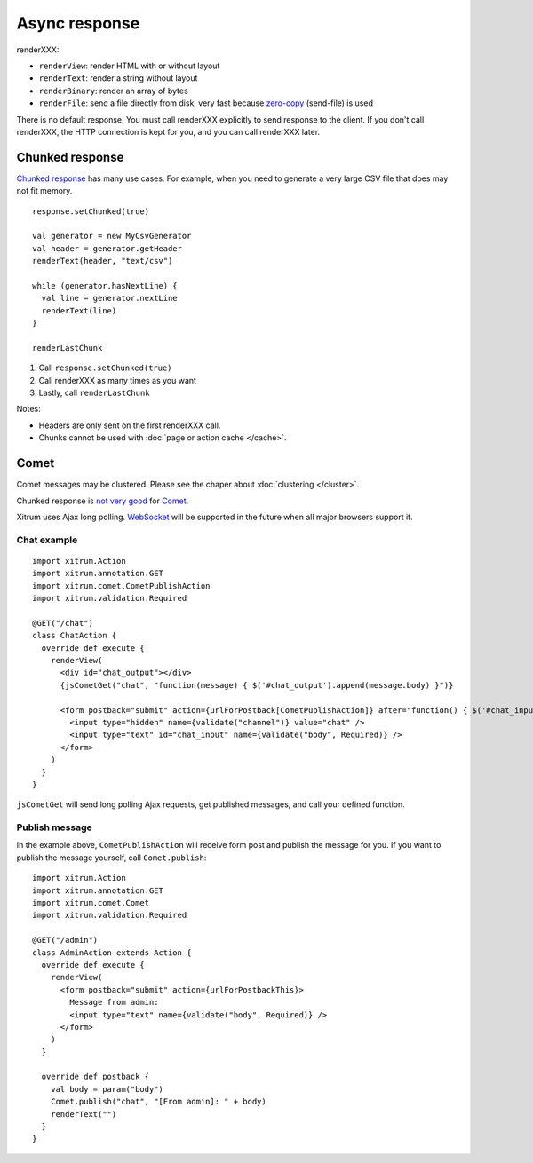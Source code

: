 Async response
==============

.. image:: img/lao_gamen_gargamel.jpg

renderXXX:

* ``renderView``: render HTML with or without layout
* ``renderText``: render a string without layout
* ``renderBinary``: render an array of bytes
* ``renderFile``: send a file directly from disk, very fast
  because `zero-copy <http://www.ibm.com/developerworks/library/j-zerocopy/>`_
  (send-file) is used

There is no default response. You must call renderXXX explicitly to send response
to the client. If you don't call renderXXX, the HTTP connection is kept for you,
and you can call renderXXX later.

Chunked response
----------------

`Chunked response <http://en.wikipedia.org/wiki/Chunked_transfer_encoding>`_
has many use cases. For example, when you need to generate a very large CSV
file that does may not fit memory.

::

  response.setChunked(true)

  val generator = new MyCsvGenerator
  val header = generator.getHeader
  renderText(header, "text/csv")

  while (generator.hasNextLine) {
    val line = generator.nextLine
    renderText(line)
  }

  renderLastChunk

1. Call ``response.setChunked(true)``
2. Call renderXXX as many times as you want
3. Lastly, call ``renderLastChunk``

Notes:

* Headers are only sent on the first renderXXX call.
* Chunks cannot be used with :doc:`page or action cache </cache>`.

Comet
-----

Comet messages may be clustered. Please see the chaper about :doc:`clustering </cluster>`.

Chunked response is `not very good <http://www.shanison.com/2010/05/10/stop-the-browser-%E2%80%9Cthrobber-of-doom%E2%80%9D-while-loading-comet-forever-iframe/>`_
for `Comet <http://en.wikipedia.org/wiki/Comet_(programming)/>`_.

Xitrum uses Ajax long polling. `WebSocket <http://en.wikipedia.org/wiki/WebSocket>`_
will be supported in the future when all major browsers support it.

Chat example
~~~~~~~~~~~~

::

  import xitrum.Action
  import xitrum.annotation.GET
  import xitrum.comet.CometPublishAction
  import xitrum.validation.Required

  @GET("/chat")
  class ChatAction {
    override def execute {
      renderView(
        <div id="chat_output"></div>
        {jsCometGet("chat", "function(message) { $('#chat_output').append(message.body) }")}

        <form postback="submit" action={urlForPostback[CometPublishAction]} after="function() { $('#chat_input').html('') }">
          <input type="hidden" name={validate("channel")} value="chat" />
          <input type="text" id="chat_input" name={validate("body", Required)} />
        </form>
      )
    }
  }

``jsCometGet`` will send long polling Ajax requests, get published messages,
and call your defined function.

Publish message
~~~~~~~~~~~~~~~

In the example above, ``CometPublishAction`` will receive form post and publish
the message for you. If you want to publish the message yourself, call ``Comet.publish``:

::

  import xitrum.Action
  import xitrum.annotation.GET
  import xitrum.comet.Comet
  import xitrum.validation.Required

  @GET("/admin")
  class AdminAction extends Action {
    override def execute {
      renderView(
        <form postback="submit" action={urlForPostbackThis}>
          Message from admin:
          <input type="text" name={validate("body", Required)} />
        </form>
      )
    }

    override def postback {
      val body = param("body")
      Comet.publish("chat", "[From admin]: " + body)
      renderText("")
    }
  }
